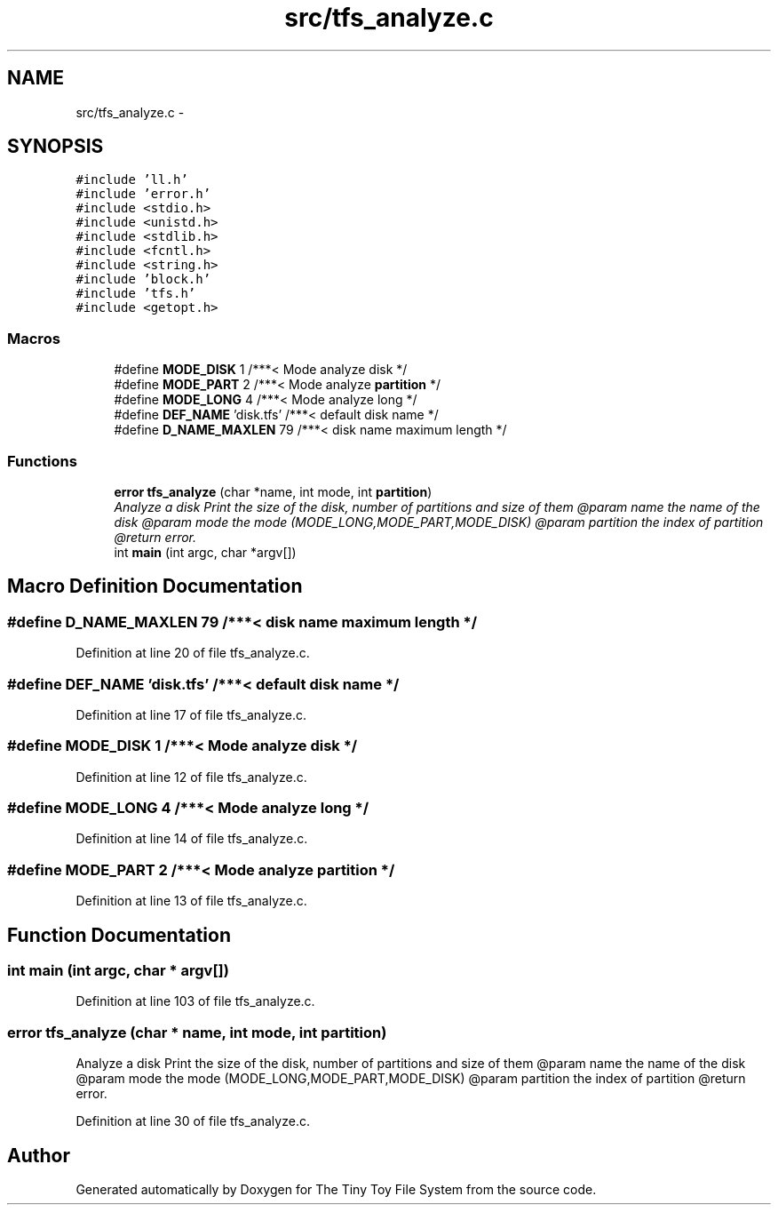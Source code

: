 .TH "src/tfs_analyze.c" 3 "Fri Jan 15 2016" "Version By : V. Fontaine, M.Y. Megrini, N. Scotto Di Perto" "The Tiny Toy File System" \" -*- nroff -*-
.ad l
.nh
.SH NAME
src/tfs_analyze.c \- 
.SH SYNOPSIS
.br
.PP
\fC#include 'll\&.h'\fP
.br
\fC#include 'error\&.h'\fP
.br
\fC#include <stdio\&.h>\fP
.br
\fC#include <unistd\&.h>\fP
.br
\fC#include <stdlib\&.h>\fP
.br
\fC#include <fcntl\&.h>\fP
.br
\fC#include <string\&.h>\fP
.br
\fC#include 'block\&.h'\fP
.br
\fC#include 'tfs\&.h'\fP
.br
\fC#include <getopt\&.h>\fP
.br

.SS "Macros"

.in +1c
.ti -1c
.RI "#define \fBMODE_DISK\fP   1 /***< Mode analyze disk */"
.br
.ti -1c
.RI "#define \fBMODE_PART\fP   2 /***< Mode analyze \fBpartition\fP */"
.br
.ti -1c
.RI "#define \fBMODE_LONG\fP   4 /***< Mode analyze long */"
.br
.ti -1c
.RI "#define \fBDEF_NAME\fP   'disk\&.tfs'   /***< default disk name */"
.br
.ti -1c
.RI "#define \fBD_NAME_MAXLEN\fP   79     /***< disk name maximum length */"
.br
.in -1c
.SS "Functions"

.in +1c
.ti -1c
.RI "\fBerror\fP \fBtfs_analyze\fP (char *name, int mode, int \fBpartition\fP)"
.br
.RI "\fIAnalyze a disk Print the size of the disk, number of partitions and size of them @param name the name of the disk @param mode the mode (MODE_LONG,MODE_PART,MODE_DISK) @param partition the index of partition @return error\&. \fP"
.ti -1c
.RI "int \fBmain\fP (int argc, char *argv[])"
.br
.in -1c
.SH "Macro Definition Documentation"
.PP 
.SS "#define D_NAME_MAXLEN   79     /***< disk name maximum length */"

.PP
Definition at line 20 of file tfs_analyze\&.c\&.
.SS "#define DEF_NAME   'disk\&.tfs'   /***< default disk name */"

.PP
Definition at line 17 of file tfs_analyze\&.c\&.
.SS "#define MODE_DISK   1 /***< Mode analyze disk */"

.PP
Definition at line 12 of file tfs_analyze\&.c\&.
.SS "#define MODE_LONG   4 /***< Mode analyze long */"

.PP
Definition at line 14 of file tfs_analyze\&.c\&.
.SS "#define MODE_PART   2 /***< Mode analyze \fBpartition\fP */"

.PP
Definition at line 13 of file tfs_analyze\&.c\&.
.SH "Function Documentation"
.PP 
.SS "int main (int argc, char * argv[])"

.PP
Definition at line 103 of file tfs_analyze\&.c\&.
.SS "\fBerror\fP tfs_analyze (char * name, int mode, int partition)"

.PP
Analyze a disk Print the size of the disk, number of partitions and size of them @param name the name of the disk @param mode the mode (MODE_LONG,MODE_PART,MODE_DISK) @param partition the index of partition @return error\&. 
.PP
Definition at line 30 of file tfs_analyze\&.c\&.
.SH "Author"
.PP 
Generated automatically by Doxygen for The Tiny Toy File System from the source code\&.
